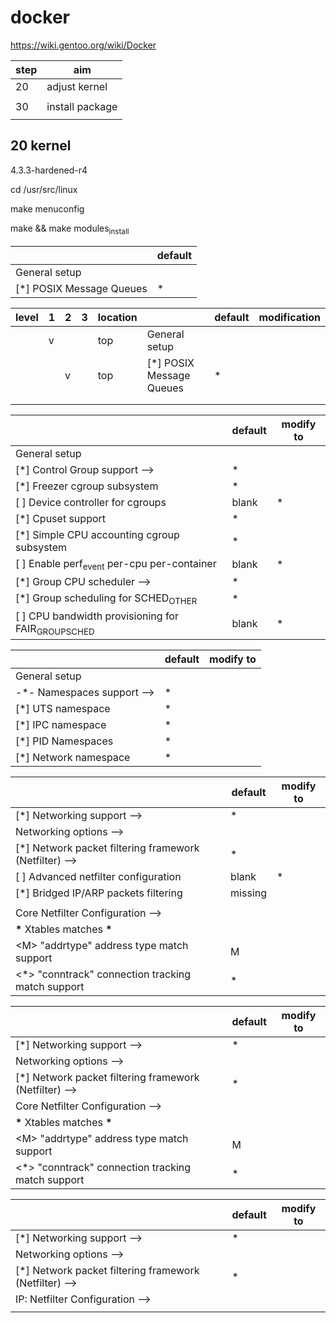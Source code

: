 * docker

https://wiki.gentoo.org/wiki/Docker

| step | aim             |
|------+-----------------|
| 20   | adjust kernel   |
|      |                 |
| 30   | install package |
|      |                 |

** 20 kernel

4.3.3-hardened-r4

cd /usr/src/linux

make menuconfig

make && make modules_install


|                          | default |
|--------------------------+---------|
| General setup            |         |
| [*] POSIX Message Queues | *       |

| level | 1 | 2 | 3 | location |                          | default | modification |
|-------+---+---+---+----------+--------------------------+---------+--------------|
|       | v |   |   | top      | General setup            |         |              |
|-------+---+---+---+----------+--------------------------+---------+--------------|
|       |   | v |   | top      | [*] POSIX Message Queues | *       |              |
|       |   |   |   |          |                          |         |              |
|-------+---+---+---+----------+--------------------------+---------+--------------|
|       |   |   |   |          |                          |         |              |

|                                                         | default | modify to |
|---------------------------------------------------------+---------+-----------|
| General setup                                           |         |           |
| [*] Control Group support  --->                         | *       |           |
|---------------------------------------------------------+---------+-----------|
| [*]   Freezer cgroup subsystem                          | *       |           |
| [ ]   Device controller for cgroups                     | blank   | *         |
| [*]   Cpuset support                                    | *       |           |
| [*]   Simple CPU accounting cgroup subsystem            | *       |           |
| [ ]   Enable perf_event per-cpu per-container           | blank   | *         |
| [*]   Group CPU scheduler  --->                         | *       |           |
|---------------------------------------------------------+---------+-----------|
| [*]   Group scheduling for SCHED_OTHER                  | *       |           |
| [ ]     CPU bandwidth provisioning for FAIR_GROUP_SCHED | blank   | *         |

|                              | default | modify to |
|------------------------------+---------+-----------|
| General setup                |         |           |
| -*- Namespaces support  ---> | *       |           |
|------------------------------+---------+-----------|
| [*]   UTS namespace          | *       |           |
| [*]   IPC namespace          | *       |           |
| [*]   PID Namespaces         | *       |           |
| [*]   Network namespace      | *       |           |


|                                                          | default | modify to |
|----------------------------------------------------------+---------+-----------|
| [*] Networking support  --->                             | *       |           |
|----------------------------------------------------------+---------+-----------|
| Networking options  --->                                 |         |           |
|----------------------------------------------------------+---------+-----------|
| [*] Network packet filtering framework (Netfilter)  ---> | *       |           |
|----------------------------------------------------------+---------+-----------|
| [ ]   Advanced netfilter configuration                   | blank   | *         |
| [*]     Bridged IP/ARP packets filtering                 | missing |           |
|                                                          |         |           |
| Core Netfilter Configuration  --->                       |         |           |
|----------------------------------------------------------+---------+-----------|
| *** Xtables matches ***                                  |         |           |
| <M>   "addrtype" address type match support              | M       |           |
| <*>   "conntrack" connection tracking match support      | *       |           |


|                                                          | default | modify to |
|----------------------------------------------------------+---------+-----------|
| [*] Networking support  --->                             | *       |           |
|----------------------------------------------------------+---------+-----------|
| Networking options  --->                                 |         |           |
|----------------------------------------------------------+---------+-----------|
| [*] Network packet filtering framework (Netfilter)  ---> | *       |           |
|----------------------------------------------------------+---------+-----------|
| Core Netfilter Configuration  --->                       |         |           |
|----------------------------------------------------------+---------+-----------|
| *** Xtables matches ***                                  |         |           |
| <M>   "addrtype" address type match support              | M       |           |
| <*>   "conntrack" connection tracking match support      | *       |           |

|                                                          | default | modify to |
|----------------------------------------------------------+---------+-----------|
| [*] Networking support  --->                             | *       |           |
|----------------------------------------------------------+---------+-----------|
| Networking options  --->                                 |         |           |
|----------------------------------------------------------+---------+-----------|
| [*] Network packet filtering framework (Netfilter)  ---> | *       |           |
|----------------------------------------------------------+---------+-----------|
| IP: Netfilter Configuration  --->                        |         |           |
|----------------------------------------------------------+---------+-----------|
|                                                          |         |           |

